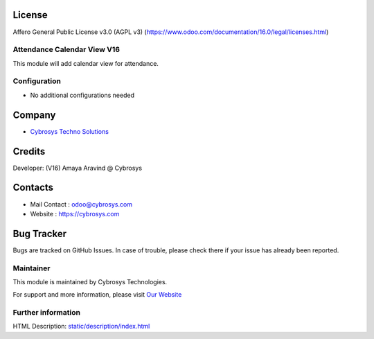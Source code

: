 .. image:: https://cybrosys.com/images/logo.png
   :target: https://cybrosys.com

License
-------
Affero General Public License v3.0 (AGPL v3)
(https://www.odoo.com/documentation/16.0/legal/licenses.html)

Attendance Calendar View V16
================
This module will add calendar view for attendance.

Configuration
=============
* No additional configurations needed

Company
-------
* `Cybrosys Techno Solutions <https://cybrosys.com/>`__

Credits
-------
Developer: (V16) Amaya Aravind @ Cybrosys

Contacts
--------
* Mail Contact : odoo@cybrosys.com
* Website : https://cybrosys.com

Bug Tracker
-----------
Bugs are tracked on GitHub Issues. In case of trouble, please check there if your issue has already been reported.

Maintainer
==========
.. image:: https://cybrosys.com/images/logo.png
   :target: https://cybrosys.com

This module is maintained by Cybrosys Technologies.

For support and more information, please visit `Our Website <https://cybrosys.com/>`__

Further information
===================
HTML Description: `<static/description/index.html>`__
